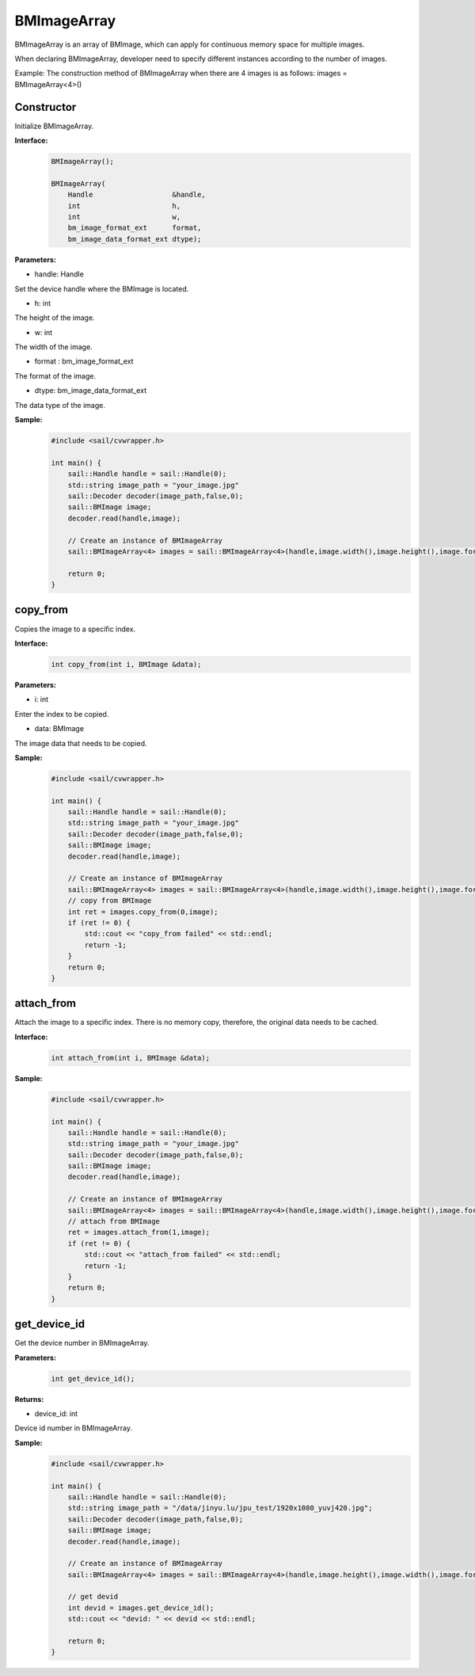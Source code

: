BMImageArray
__________________


BMImageArray is an array of BMImage, which can apply for continuous memory space for multiple images.

When declaring BMImageArray, developer need to specify different instances according to the number of images.

Example: The construction method of BMImageArray when there are 4 images is as follows: images = BMImageArray<4>()


Constructor
>>>>>>>>>>>>>>>>>>>>>>>>>>>>>

Initialize BMImageArray.

**Interface:**
    .. code-block:: c

        BMImageArray();
        
        BMImageArray(
            Handle                   &handle,
            int                      h,
            int                      w,
            bm_image_format_ext      format,
            bm_image_data_format_ext dtype);

**Parameters:**

* handle: Handle

Set the device handle where the BMImage is located.

* h: int

The height of the image.

* w: int

The width of the image.

* format : bm_image_format_ext

The format of the image.

* dtype: bm_image_data_format_ext

The data type of the image.

**Sample:**
    .. code-block:: c

        #include <sail/cvwrapper.h>

        int main() {
            sail::Handle handle = sail::Handle(0);
            std::string image_path = "your_image.jpg"
            sail::Decoder decoder(image_path,false,0);
            sail::BMImage image;
            decoder.read(handle,image);

            // Create an instance of BMImageArray
            sail::BMImageArray<4> images = sail::BMImageArray<4>(handle,image.width(),image.height(),image.format(),image.dtype());

            return 0;
        }

copy_from
>>>>>>>>>>>>>>>

Copies the image to a specific index.

**Interface:**
    .. code-block:: c

        int copy_from(int i, BMImage &data);

**Parameters:**

* i: int

Enter the index to be copied.

* data: BMImage

The image data that needs to be copied.


**Sample:**
    .. code-block:: c

        #include <sail/cvwrapper.h>

        int main() {
            sail::Handle handle = sail::Handle(0);
            std::string image_path = "your_image.jpg"
            sail::Decoder decoder(image_path,false,0);
            sail::BMImage image;
            decoder.read(handle,image);

            // Create an instance of BMImageArray
            sail::BMImageArray<4> images = sail::BMImageArray<4>(handle,image.width(),image.height(),image.format(),image.dtype());
            // copy from BMImage
            int ret = images.copy_from(0,image);
            if (ret != 0) {
                std::cout << "copy_from failed" << std::endl;
                return -1;
            }
            return 0;
        }

attach_from
>>>>>>>>>>>>>>>>>>>>>>>>>>>>>

Attach the image to a specific index. There is no memory copy, therefore, the original data needs to be cached.

**Interface:**
    .. code-block:: c

        int attach_from(int i, BMImage &data);

**Sample:**
    .. code-block:: c

        #include <sail/cvwrapper.h>

        int main() {
            sail::Handle handle = sail::Handle(0);
            std::string image_path = "your_image.jpg"
            sail::Decoder decoder(image_path,false,0);
            sail::BMImage image;
            decoder.read(handle,image);

            // Create an instance of BMImageArray
            sail::BMImageArray<4> images = sail::BMImageArray<4>(handle,image.width(),image.height(),image.format(),image.dtype());
            // attach from BMImage
            ret = images.attach_from(1,image);
            if (ret != 0) {
                std::cout << "attach_from failed" << std::endl;
                return -1;
            }
            return 0;
        }

get_device_id
>>>>>>>>>>>>>>>>>>>>>>>>>>>>>

Get the device number in BMImageArray.

**Parameters:**
    .. code-block:: c

        int get_device_id();

**Returns:**

* device_id: int

Device id number in BMImageArray.

**Sample:**
    .. code-block:: c

        #include <sail/cvwrapper.h>

        int main() {
            sail::Handle handle = sail::Handle(0);
            std::string image_path = "/data/jinyu.lu/jpu_test/1920x1080_yuvj420.jpg";
            sail::Decoder decoder(image_path,false,0);
            sail::BMImage image;
            decoder.read(handle,image);

            // Create an instance of BMImageArray
            sail::BMImageArray<4> images = sail::BMImageArray<4>(handle,image.height(),image.width(),image.format(),image.dtype());

            // get devid
            int devid = images.get_device_id();
            std::cout << "devid: " << devid << std::endl;

            return 0;
        }